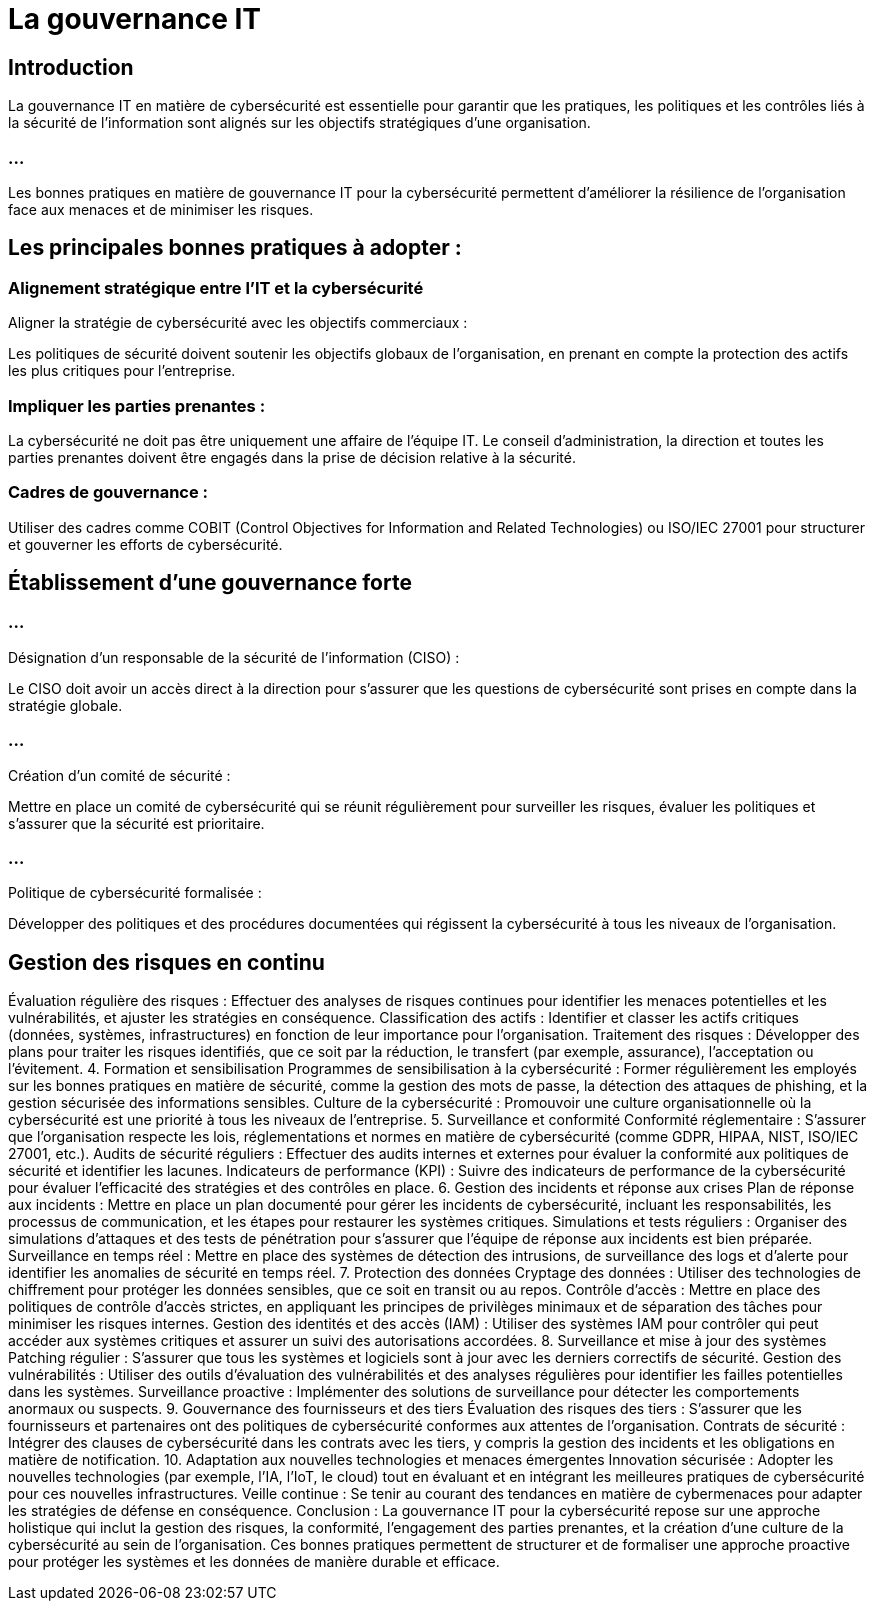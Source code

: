 = La gouvernance IT


== Introduction

La gouvernance IT en matière de cybersécurité est essentielle pour garantir que les pratiques, les politiques et les contrôles liés à la sécurité de l'information sont alignés sur les objectifs stratégiques d'une organisation. 

=== ...

Les bonnes pratiques en matière de gouvernance IT pour la cybersécurité permettent d'améliorer la résilience de l'organisation face aux menaces et de minimiser les risques. 



== Les principales bonnes pratiques à adopter :


=== Alignement stratégique entre l’IT et la cybersécurité

Aligner la stratégie de cybersécurité avec les objectifs commerciaux : 

Les politiques de sécurité doivent soutenir les objectifs globaux de l'organisation, en prenant en compte la protection des actifs les plus critiques pour l'entreprise.


=== Impliquer les parties prenantes : 

La cybersécurité ne doit pas être uniquement une affaire de l’équipe IT. Le conseil d'administration, la direction et toutes les parties prenantes doivent être engagés dans la prise de décision relative à la sécurité.

=== Cadres de gouvernance : 

Utiliser des cadres comme COBIT (Control Objectives for Information and Related Technologies) ou ISO/IEC 27001 pour structurer et gouverner les efforts de cybersécurité.


== Établissement d’une gouvernance forte

=== ...
Désignation d’un responsable de la sécurité de l’information (CISO) : 


Le CISO doit avoir un accès direct à la direction pour s’assurer que les questions de cybersécurité sont prises en compte dans la stratégie globale.

=== ...

Création d’un comité de sécurité : 


Mettre en place un comité de cybersécurité qui se réunit régulièrement pour surveiller les risques, évaluer les politiques et s’assurer que la sécurité est prioritaire.


=== ...

Politique de cybersécurité formalisée : 

Développer des politiques et des procédures documentées qui régissent la cybersécurité à tous les niveaux de l'organisation.



== Gestion des risques en continu
Évaluation régulière des risques : Effectuer des analyses de risques continues pour identifier les menaces potentielles et les vulnérabilités, et ajuster les stratégies en conséquence.
Classification des actifs : Identifier et classer les actifs critiques (données, systèmes, infrastructures) en fonction de leur importance pour l'organisation.
Traitement des risques : Développer des plans pour traiter les risques identifiés, que ce soit par la réduction, le transfert (par exemple, assurance), l'acceptation ou l’évitement.
4. Formation et sensibilisation
Programmes de sensibilisation à la cybersécurité : Former régulièrement les employés sur les bonnes pratiques en matière de sécurité, comme la gestion des mots de passe, la détection des attaques de phishing, et la gestion sécurisée des informations sensibles.
Culture de la cybersécurité : Promouvoir une culture organisationnelle où la cybersécurité est une priorité à tous les niveaux de l'entreprise.
5. Surveillance et conformité
Conformité réglementaire : S'assurer que l'organisation respecte les lois, réglementations et normes en matière de cybersécurité (comme GDPR, HIPAA, NIST, ISO/IEC 27001, etc.).
Audits de sécurité réguliers : Effectuer des audits internes et externes pour évaluer la conformité aux politiques de sécurité et identifier les lacunes.
Indicateurs de performance (KPI) : Suivre des indicateurs de performance de la cybersécurité pour évaluer l'efficacité des stratégies et des contrôles en place.
6. Gestion des incidents et réponse aux crises
Plan de réponse aux incidents : Mettre en place un plan documenté pour gérer les incidents de cybersécurité, incluant les responsabilités, les processus de communication, et les étapes pour restaurer les systèmes critiques.
Simulations et tests réguliers : Organiser des simulations d'attaques et des tests de pénétration pour s'assurer que l’équipe de réponse aux incidents est bien préparée.
Surveillance en temps réel : Mettre en place des systèmes de détection des intrusions, de surveillance des logs et d'alerte pour identifier les anomalies de sécurité en temps réel.
7. Protection des données
Cryptage des données : Utiliser des technologies de chiffrement pour protéger les données sensibles, que ce soit en transit ou au repos.
Contrôle d'accès : Mettre en place des politiques de contrôle d’accès strictes, en appliquant les principes de privilèges minimaux et de séparation des tâches pour minimiser les risques internes.
Gestion des identités et des accès (IAM) : Utiliser des systèmes IAM pour contrôler qui peut accéder aux systèmes critiques et assurer un suivi des autorisations accordées.
8. Surveillance et mise à jour des systèmes
Patching régulier : S’assurer que tous les systèmes et logiciels sont à jour avec les derniers correctifs de sécurité.
Gestion des vulnérabilités : Utiliser des outils d’évaluation des vulnérabilités et des analyses régulières pour identifier les failles potentielles dans les systèmes.
Surveillance proactive : Implémenter des solutions de surveillance pour détecter les comportements anormaux ou suspects.
9. Gouvernance des fournisseurs et des tiers
Évaluation des risques des tiers : S’assurer que les fournisseurs et partenaires ont des politiques de cybersécurité conformes aux attentes de l'organisation.
Contrats de sécurité : Intégrer des clauses de cybersécurité dans les contrats avec les tiers, y compris la gestion des incidents et les obligations en matière de notification.
10. Adaptation aux nouvelles technologies et menaces émergentes
Innovation sécurisée : Adopter les nouvelles technologies (par exemple, l'IA, l'IoT, le cloud) tout en évaluant et en intégrant les meilleures pratiques de cybersécurité pour ces nouvelles infrastructures.
Veille continue : Se tenir au courant des tendances en matière de cybermenaces pour adapter les stratégies de défense en conséquence.
Conclusion :
La gouvernance IT pour la cybersécurité repose sur une approche holistique qui inclut la gestion des risques, la conformité, l'engagement des parties prenantes, et la création d'une culture de la cybersécurité au sein de l'organisation. Ces bonnes pratiques permettent de structurer et de formaliser une approche proactive pour protéger les systèmes et les données de manière durable et efficace.






